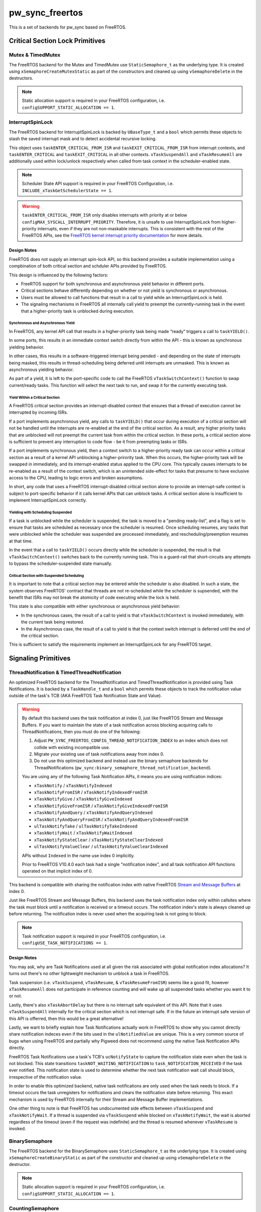 .. _module-pw_sync_freertos:

================
pw_sync_freertos
================
.. pigweed-module::
   :name: pw_sync_freertos

This is a set of backends for pw_sync based on FreeRTOS.

--------------------------------
Critical Section Lock Primitives
--------------------------------

Mutex & TimedMutex
==================
The FreeRTOS backend for the Mutex and TimedMutex use ``StaticSemaphore_t`` as
the underlying type. It is created using ``xSemaphoreCreateMutexStatic`` as part
of the constructors and cleaned up using ``vSemaphoreDelete`` in the
destructors.

.. Note::
  Static allocation support is required in your FreeRTOS configuration, i.e.
  ``configSUPPORT_STATIC_ALLOCATION == 1``.

InterruptSpinLock
=================
The FreeRTOS backend for InterruptSpinLock is backed by ``UBaseType_t`` and a
``bool`` which permits these objects to stash the saved interrupt mask and to
detect accidental recursive locking.

This object uses ``taskENTER_CRITICAL_FROM_ISR`` and
``taskEXIT_CRITICAL_FROM_ISR`` from interrupt contexts, and
``taskENTER_CRITICAL`` and ``taskEXIT_CRITICAL`` in all other contexts.
``vTaskSuspendAll`` and ``xTaskResumeAll`` are additionally used within
lock/unlock respectively when called from task context in the scheduler-enabled
state.

.. Note::
  Scheduler State API support is required in your FreeRTOS Configuration, i.e.
  ``INCLUDE_xTaskGetSchedulerState == 1``.

.. warning::
  ``taskENTER_CRITICAL_FROM_ISR`` only disables interrupts with priority at or
  below ``configMAX_SYSCALL_INTERRUPT_PRIORITY``. Therefore, it is unsafe to
  use InterruptSpinLock from higher-priority interrupts, even if they are not
  non-maskable interrupts. This is consistent with the rest of the FreeRTOS
  APIs, see the `FreeRTOS kernel interrupt priority documentation
  <https://www.freertos.org/a00110.html#kernel_priority>`_ for more details.

Design Notes
------------
FreeRTOS does not supply an interrupt spin-lock API, so this backend provides
a suitable implementation using a compbination of both critical section and
schduler APIs provided by FreeRTOS.

This design is influenced by the following factors:

- FreeRTOS support for both synchronous and asynchronous yield behavior in
  different ports.
- Critical sections behave differently depending on whether or not yield is
  synchronous or asynchronous.
- Users must be allowed to call functions that result in a call to yield
  while an InterruptSpinLock is held.
- The signaling mechanisms in FreeRTOS all internally call yield to preempt
  the currently-running task in the event that a higher-priority task is
  unblocked during execution.

Synchronous and Asynchronous Yield
^^^^^^^^^^^^^^^^^^^^^^^^^^^^^^^^^^
In FreeRTOS, any kernel API call that results in a higher-priority task being
made “ready” triggers a call to ``taskYIELD()``.

In some ports, this results in an immediate context switch directly from
within the API - this is known as synchronous yielding behavior.

In other cases, this results in a software-triggered interrupt
being pended - and depending on the state of interrupts being masked, this
results in thread-scheduling being deferred until interrupts are unmasked.
This is known as asynchronous yielding behavior.

As part of a yield, it is left to the port-specific code to call
the FreeRTOS ``vTaskSwitchContext()`` function to swap current/ready tasks.
This function will select the next task to run, and swap it for the
currently executing task.

Yield Within a Critical Section
^^^^^^^^^^^^^^^^^^^^^^^^^^^^^^^
A FreeRTOS critical section provides an interrupt-disabled context that ensures
that a thread of execution cannot be interrupted by incoming ISRs.

If a port implements asynchronous yield, any calls to ``taskYIELD()`` that
occur during execution of a critical section will not be handled until the
interrupts are re-enabled at the end of the critical section.  As a result,
any higher priority tasks that are unblocked will not preempt the current task
from within the critical section. In these ports, a critical section alone is
sufficient to prevent any interruption to code flow - be it from preempting
tasks or ISRs.

If a port implements synchronous yield, then a context switch to a
higher-priority ready task can occur within a critical section as a result
of a kernel API unblocking a higher-prirority task. When this occurs, the
higher-priority task will be swapped in immediately, and its interrupt-enabled
status applied to the CPU core. This typically causes interrupts to be
re-enabled as a result of the context switch, which is an unintended
side-effect for tasks that presume to have exclusive access to the CPU,
leading to logic errors and broken assumptions.

In short, any code that uses a FreeRTOS interrupt-disabled critical section
alone to provide an interrupt-safe context is subject to port-specific behavior
if it calls kernel APIs that can unblock tasks. A critical section alone is
insufficient to implement InterruptSpinLock correctly.

Yielding with Scheduling Suspended
^^^^^^^^^^^^^^^^^^^^^^^^^^^^^^^^^^
If a task is unblocked while the scheduler is suspended, the task is moved
to a "pending ready-list", and a flag is set to ensure that tasks are
scheduled as necessary once the scheduler is resumed.  Once scheduling
resumes, any tasks that were unblocked while the scheduler was suspended
are processed immediately, and rescheduling/preemption resumes at that time.

In the event that a call to ``taskYIELD()`` occurs directly while the
scheduler is suspended, the result is that ``vTaskSwitchContext()`` switches
back to the currently running task.  This is a guard-rail that short-circuits
any attempts to bypass the scheduler-suspended state manually.

Critical Section with Suspended Scheduling
^^^^^^^^^^^^^^^^^^^^^^^^^^^^^^^^^^^^^^^^^^
It is important to note that a critical section may be entered while the
scheduler is also disabled. In such a state, the system observes FreeRTOS'
contract that threads are not re-scheduled while the scheduler is supsended,
with the benefit that ISRs may not break the atomicity of code executing
while the lock is held.

This state is also compatible with either synchronous or asynchronous
yield behavior:

- In the synchronous cases, the result of a call to yield is that
  ``vTaskSwitchContext`` is invoked immediately, with the current task being
  restored.
- In the Asynchronous case, the result of a call to yield is that the context
  switch interrupt is deferred until the end of the critical section.

This is sufficient to satisfy the requirements implement an InterruptSpinLock
for any FreeRTOS target.

--------------------
Signaling Primitives
--------------------

ThreadNotification & TimedThreadNotification
============================================
An optimized FreeRTOS backend for the ThreadNotification and
TimedThreadNotification is provided using Task Notifications. It is backed by a
``TaskHandle_t`` and a ``bool`` which permits these objects to track the
notification value outside of the task's TCB (AKA FreeRTOS Task Notification
State and Value).

.. Warning::
  By default this backend uses the task notification at index 0, just like
  FreeRTOS Stream and Message Buffers. If you want to maintain the state of a
  task notification across blocking acquiring calls to ThreadNotifications, then
  you must do one of the following:

  1. Adjust ``PW_SYNC_FREERTOS_CONFIG_THREAD_NOTIFICATION_INDEX`` to an index
     which does not collide with existing incompatible use.
  2. Migrate your existing use of task notifications away from index 0.
  3. Do not use this optimized backend and instead use the binary semaphore
     backends for ThreadNotifications
     (``pw_sync:binary_semaphore_thread_notification_backend``).

  You are using any of the following Task Notification APIs, it means you are
  using notification indices:

  - ``xTaskNotify`` / ``xTaskNotifyIndexed``
  - ``xTaskNotifyFromISR`` / ``xTaskNotifyIndexedFromISR``
  - ``xTaskNotifyGive`` / ``xTaskNotifyGiveIndexed``
  - ``xTaskNotifyGiveFromISR`` / ``xTaskNotifyGiveIndexedFromISR``
  - ``xTaskNotifyAndQuery`` / ``xTaskNotifyAndQueryIndexed``
  - ``xTaskNotifyAndQueryFromISR`` / ``xTaskNotifyAndQueryIndexedFromISR``
  - ``ulTaskNotifyTake`` / ``ulTaskNotifyTakeIndexed``
  - ``xTaskNotifyWait`` / ``xTaskNotifyWaitIndexed``
  - ``xTaskNotifyStateClear`` / ``xTaskNotifyStateClearIndexed``
  - ``ulTaskNotifyValueClear`` / ``ulTaskNotifyValueClearIndexed``

  APIs without ``Indexed`` in the name use index 0 implicitly.

  Prior to FreeRTOS V10.4.0 each task had a single "notification index", and all
  task notification API functions operated on that implicit index of 0.

This backend is compatible with sharing the notification index
with native FreeRTOS
`Stream and Message Buffers <https://www.freertos.org/RTOS-task-notifications.html>`_
at index 0.

Just like FreeRTOS Stream and Message Buffers, this backend uses the task
notification index only within callsites where the task must block until a
notification is received or a timeout occurs. The notification index's state is
always cleaned up before returning. The notification index is never used when
the acquiring task is not going to block.

.. Note::
  Task notification support is required in your FreeRTOS configuration, i.e.
  ``configUSE_TASK_NOTIFICATIONS == 1``.

Design Notes
------------
You may ask, why are Task Notifications used at all given the risk associated
with global notification index allocations? It turns out there's no other
lightweight mechanism to unblock a task in FreeRTOS.

Task suspension (i.e. ``vTaskSuspend``, ``vTaskResume``, &
``vTaskResumeFromISR``) seems like a good fit, however ``xTaskResumeAll`` does
not participate in reference counting and will wake up all suspended tasks
whether you want it to or not.

Lastly, there's also ``xTaskAbortDelay`` but there is no interrupt safe
equivalent of this API. Note that it uses ``vTaskSuspendAll`` internally for
the critical section which is not interrupt safe. If in the future an interrupt
safe version of this API is offerred, then this would be a great alternative!

Lastly, we want to briefly explain how Task Notifications actually work in
FreeRTOS to show why you cannot directly share notification indeces even if the
bits used in the ``ulNotifiedValue`` are unique. This is a very common source of
bugs when using FreeRTOS and partially why Pigweed does not recommend using the
native Task Notification APIs directly.

FreeRTOS Task Notifications use a task's TCB's ``ucNotifyState`` to capture the
notification state even when the task is not blocked. This state transitions
``taskNOT_WAITING_NOTIFICATION`` to ``task_NOTIFICATION_RECEIVED`` if the task
ever notified. This notification state is used to determine whether the next
task notification wait call should block, irrespective of the notification
value.

In order to enable this optimized backend, native task notifications are only
used when the task needs to block. If a timeout occurs the task unregisters for
notifications and clears the notification state before returning. This exact
mechanism is used by FreeRTOS internally for their Stream and Message Buffer
implementations.

One other thing to note is that FreeRTOS has undocumented side effects between
``vTaskSuspend`` and ``xTaskNotifyWait``. If a thread is suspended via
``vTaskSuspend`` while blocked on ``xTaskNotifyWait``, the wait is aborted
regardless of the timeout (even if the request was indefinite) and the thread
is resumed whenever ``vTaskResume`` is invoked.

BinarySemaphore
===============
The FreeRTOS backend for the BinarySemaphore uses ``StaticSemaphore_t`` as the
underlying type. It is created using ``xSemaphoreCreateBinaryStatic`` as part
of the constructor and cleaned up using ``vSemaphoreDelete`` in the destructor.

.. Note::
  Static allocation support is required in your FreeRTOS configuration, i.e.
  ``configSUPPORT_STATIC_ALLOCATION == 1``.

CountingSemaphore
=================
The FreeRTOS backend for the CountingSemaphore uses ``StaticSemaphore_t`` as the
underlying type. It is created using ``xSemaphoreCreateCountingStatic`` as part
of the constructor and cleaned up using ``vSemaphoreDelete`` in the destructor.

.. Note::
  Counting semaphore support is required in your FreeRTOS configuration, i.e.
  ``configUSE_COUNTING_SEMAPHORES == 1``.
.. Note::
  Static allocation support is required in your FreeRTOS configuration, i.e.
  ``configSUPPORT_STATIC_ALLOCATION == 1``.
